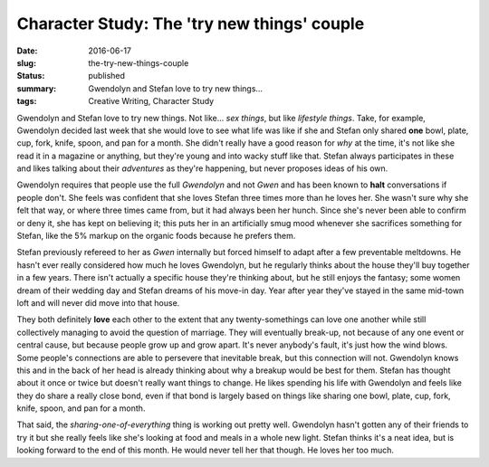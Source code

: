 Character Study: The 'try new things' couple
============================================

:date: 2016-06-17
:slug: the-try-new-things-couple
:status: published
:summary: Gwendolyn and Stefan love to try new things...
:tags: Creative Writing, Character Study

Gwendolyn and Stefan love to try new things.  Not like... *sex things*, but
like *lifestyle things*.  Take, for example, Gwendolyn decided last week that
she would love to see what life was like if she and Stefan only shared **one**
bowl, plate, cup, fork, knife, spoon, and pan for a month. She didn't really
have a good reason for *why* at the time, it's not like she read it in a
magazine or anything, but they're young and into wacky stuff like that.  Stefan
always participates in these and likes talking about their *adventures* as
they're happening, but never proposes ideas of his own.

Gwendolyn requires that people use the full *Gwendolyn* and not *Gwen* and has
been known to **halt** conversations if people don't. She feels was confident
that she loves Stefan three times more than he loves her.  She wasn't sure why
she felt that way, or where three times came from, but it had always been her
hunch.  Since she's never been able to confirm or deny it, she has kept on
believing it; this puts her in an artificially smug mood whenever she
sacrifices something for Stefan, like the 5% markup on the organic foods
because he prefers them.

Stefan previously refereed to her as *Gwen* internally but forced himself to
adapt after a few preventable meltdowns.  He hasn't ever really considered how
much he loves Gwendolyn, but he regularly thinks about the house they'll buy
together in a few years.  There isn't actually a specific house they're
thinking about, but he still enjoys the fantasy; some women dream of their
wedding day and Stefan dreams of his move-in day.  Year after year they've
stayed in the same mid-town loft and will never did move into that house.

They both definitely **love** each other to the extent that any
twenty-somethings can love one another while still collectively managing to
avoid the question of marriage.  They will eventually break-up, not because of
any one event or central cause, but because people grow up and grow apart.
It's never anybody's fault, it's just how the wind blows.  Some people's
connections are able to persevere that inevitable break, but this connection
will not.  Gwendolyn knows this and in the back of her head is already thinking
about why a breakup would be best for them.  Stefan has thought about it once
or twice but doesn't really want things to change.  He likes spending his life
with Gwendolyn and feels like they do share a really close bond, even if that
bond is largely based on things like sharing one bowl, plate, cup, fork, knife,
spoon, and pan for a month.

That said, the *sharing-one-of-everything* thing is working out pretty well.
Gwendolyn hasn't gotten any of their friends to try it but she really feels
like she's looking at food and meals in a whole new light.  Stefan thinks it's
a neat idea, but is looking forward to the end of this month.  He would
never tell her that though.  He loves her too much.

